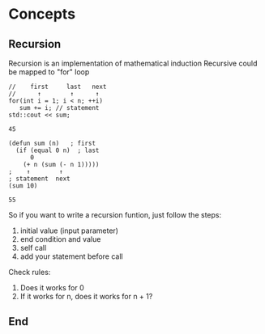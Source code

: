 * Concepts
** Recursion
   Recursion is an implementation of mathematical induction
   Recursive could be mapped to "for" loop
     #+begin_src  C++ :includes <iostream> :var sum=0 :var n=10
       //    first     last   next
       //      ↑        ↑      ↑
       for(int i = 1; i < n; ++i)
          sum += i; // statement
       std::cout << sum;
     #+end_src

     #+RESULTS:
     : 45

     #+begin_src elisp
       (defun sum (n)   ; first
         (if (equal 0 n)  ; last
             0
           (+ n (sum (- n 1)))))
       ;    ↑        ↑
       ; statement  next
       (sum 10)
     #+end_src

     #+RESULTS:
     : 55
   So if you want to write a recursion funtion, just follow the steps:
     1. initial value (input parameter)
     2. end condition and value
     3. self call
     4. add your statement before call
   Check rules:
     1. Does it works for 0
     2. If it works for n, does it works for n + 1?
** End
